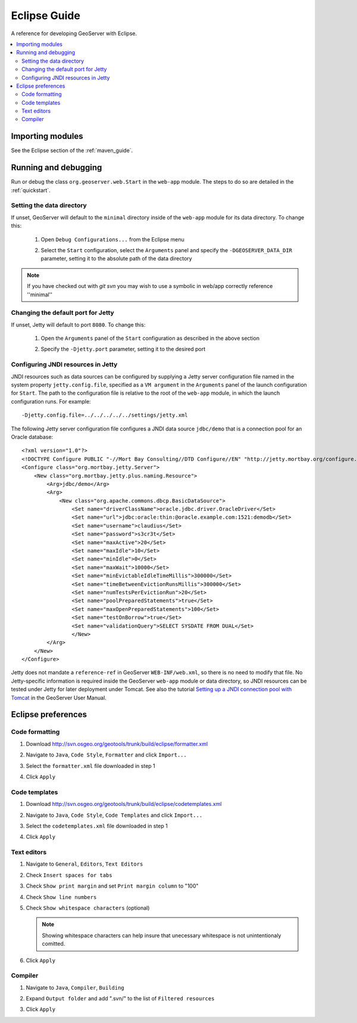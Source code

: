 .. _eclipse_guide:

Eclipse Guide
=============

A reference for developing GeoServer with Eclipse.

.. contents:: :local:

Importing modules
-----------------

See the Eclipse section of the :ref:`maven_guide`.

Running and debugging 
---------------------

Run or debug the class ``org.geoserver.web.Start`` in the ``web-app`` 
module. The steps to do so are detailed in the :ref:`quickstart`.

Setting the data directory
^^^^^^^^^^^^^^^^^^^^^^^^^^

If unset, GeoServer will default to the ``minimal`` directory inside of the 
``web-app`` module for its data directory. To change this:

 #. Open ``Debug Configurations...`` from the Eclipse menu

    .. image:: dd1.jpg

 #. Select the ``Start`` configuration, select the ``Arguments`` panel and 
    specify the ``-DGEOSERVER_DATA_DIR`` parameter, setting it to the absolute
    path of the data directory

    .. image:: dd2.jpg

.. note:: If you have checked out with *git svn* you may wish to use a
   symbolic in web/app correctly reference ''minimal''

Changing the default port for Jetty
^^^^^^^^^^^^^^^^^^^^^^^^^^^^^^^^^^^

If unset, Jetty will default to port ``8080``. To change this:

  #. Open the ``Arguments`` panel of the ``Start`` configuration as described
     in the above section

  #. Specify the ``-Djetty.port`` parameter, setting it to the desired port

     .. image:: port.jpg

Configuring JNDI resources in Jetty
^^^^^^^^^^^^^^^^^^^^^^^^^^^^^^^^^^^

JNDI resources such as data sources can be configured by supplying a Jetty
server configuration file named in the system property ``jetty.config.file``,
specified as a ``VM argument`` in the ``Arguments`` panel of the launch
configuration for ``Start``. The path to the configuration file is relative
to the root of the ``web-app`` module, in which the launch
configuration runs. For example::

    -Djetty.config.file=../../../../../settings/jetty.xml

The following Jetty server configuration file
configures a JNDI data source ``jdbc/demo`` that is a
connection pool for an Oracle database::

    <?xml version="1.0"?>
    <!DOCTYPE Configure PUBLIC "-//Mort Bay Consulting//DTD Configure//EN" "http://jetty.mortbay.org/configure.dtd">
    <Configure class="org.mortbay.jetty.Server">
        <New class="org.mortbay.jetty.plus.naming.Resource">
            <Arg>jdbc/demo</Arg>
            <Arg>
                <New class="org.apache.commons.dbcp.BasicDataSource">
                    <Set name="driverClassName">oracle.jdbc.driver.OracleDriver</Set>
                    <Set name="url">jdbc:oracle:thin:@oracle.example.com:1521:demodb</Set>
                    <Set name="username">claudius</Set>
                    <Set name="password">s3cr3t</Set>
                    <Set name="maxActive">20</Set>
                    <Set name="maxIdle">10</Set>
                    <Set name="minIdle">0</Set>
                    <Set name="maxWait">10000</Set>
                    <Set name="minEvictableIdleTimeMillis">300000</Set>
                    <Set name="timeBetweenEvictionRunsMillis">300000</Set>
                    <Set name="numTestsPerEvictionRun">20</Set>
                    <Set name="poolPreparedStatements">true</Set>
                    <Set name="maxOpenPreparedStatements">100</Set>
                    <Set name="testOnBorrow">true</Set>
                    <Set name="validationQuery">SELECT SYSDATE FROM DUAL</Set>
                    </New>
            </Arg>
        </New>
    </Configure>

Jetty does not mandate a ``reference-ref`` in GeoServer ``WEB-INF/web.xml``,
so there is no need to modify that file. No Jetty-specific information is
required inside the GeoServer ``web-app`` module or data directory, so JNDI 
resources can be tested under Jetty for later deployment under Tomcat.
See also the tutorial `Setting up a JNDI connection pool with Tomcat
<http://docs.geoserver.org/stable/en/user/tutorials/tomcat-jndi/tomcat-jndi.html>`_
in the GeoServer User Manual.

Eclipse preferences
-------------------

Code formatting
^^^^^^^^^^^^^^^

#. Download http://svn.osgeo.org/geotools/trunk/build/eclipse/formatter.xml
#. Navigate to ``Java``, ``Code Style``, ``Formatter`` and click ``Import...``

   .. image:: code_formatting1.jpg

#. Select the ``formatter.xml`` file downloaded in step 1
#. Click ``Apply``

   .. image:: code_formatting2.jpg

Code templates
^^^^^^^^^^^^^^

#. Download http://svn.osgeo.org/geotools/trunk/build/eclipse/codetemplates.xml
#. Navigate to ``Java``, ``Code Style``, ``Code Templates`` and click ``Import...``

   .. image:: code_templates.jpg

#. Select the ``codetemplates.xml`` file downloaded in step 1
#. Click ``Apply``

Text editors
^^^^^^^^^^^^

#. Navigate to ``General``, ``Editors``, ``Text Editors``
#. Check ``Insert spaces for tabs``
#. Check ``Show print margin`` and set ``Print margin column`` to "100"
#. Check ``Show line numbers``
#. Check ``Show whitespace characters`` (optional)

   .. note::

      Showing whitespace characters can help insure that unecessary whitespace 
      is not unintentionaly comitted.
   
   .. image:: text_editors.jpg

#. Click ``Apply``

Compiler
^^^^^^^^

#. Navigate to ``Java``, ``Compiler``, ``Building``
#. Expand ``Output folder`` and add ".svn/" to the list of 
   ``Filtered resources``

   .. image:: compiler.jpg

#. Click ``Apply``

